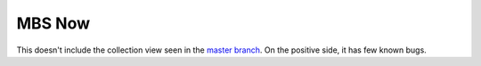 MBS Now
~~~~~~~

This doesn't include the collection view seen in the `master branch`_. On the positive side, it has few known bugs.

.. _master branch: https://github.com/mbsdev/mbs-now
